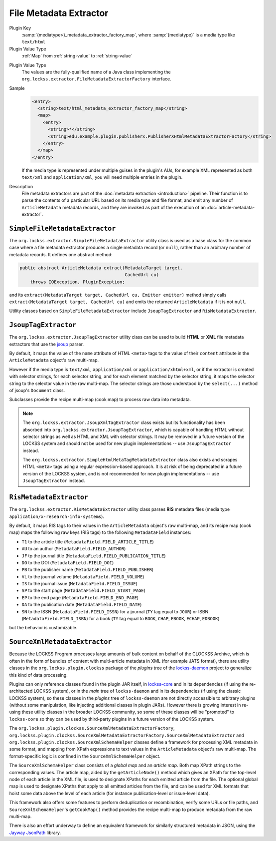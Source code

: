 =======================
File Metadata Extractor
=======================

Plugin Key
   :samp:`{mediatype>}_metadata_extractor_factory_map`, where :samp:`{mediatype}` is a media type like ``text/html``

Plugin Value Type
   :ref:`Map` from :ref:`string-value` to :ref:`string-value`

.. COMMENT FIXME what are the keys?

Plugin Value Type
   The values are the fully-qualified name of a Java class implementing the ``org.lockss.extractor.FileMetadataExtractorFactory`` interface.

Sample
   .. code-block:: xml

        <entry>
          <string>text/html_metadata_extractor_factory_map</string>
          <map>
            <entry>
              <string>*</string>
              <string>edu.example.plugin.publisherx.PublisherXHtmlMetadataExtractorFactory</string>
            </entry>
          </map>
        </entry>

   If the media type is represented under multiple guises in the plugin's AUs, for example XML represented as both ``text/xml`` and ``application/xml``, you will need multiple entries in the plugin.

Description
   File metadata extractors are part of the :doc:`metadata extraction <introduction>` pipeline. Their function is to parse the contents of a particular URL based on its media type and file format, and emit any number of ``ArticleMetadata`` metadata records, and they are invoked as part of the execution of an :doc:`article-metadata-extractor`.

-------------------------------
``SimpleFileMetadataExtractor``
-------------------------------

The ``org.lockss.extractor.SimpleFileMetadataExtractor`` utility class is used as a base class for the common case where a file metadata extractor produces a single metadata record (or ``null``), rather than an arbitrary number of metadata records. It defines one abstract method:

.. code-block:: java

     public abstract ArticleMetadata extract(MetadataTarget target,
                                             CachedUrl cu)
         throws IOException, PluginException;

and its ``extract(MetadataTarget target, CachedUrl cu, Emitter emitter)`` method simply calls ``extract(MetadataTarget target, CachedUrl cu)`` and emits the returned ``ArticleMetadata`` if it is not ``null``.

Utility classes based on ``SimpleFileMetadataExtractor`` include ``JsoupTagExtractor`` and ``RisMetadataExtractor``.

---------------------
``JsoupTagExtractor``
---------------------

The ``org.lockss.extractor.JsoupTagExtractor`` utility class can be used to build **HTML** or **XML** file metadata extractors that use the `jsoup <https://jsoup.org/>`_ parser.

By default, it maps the value of the ``name`` attribute of HTML ``<meta>`` tags to the value of their ``content`` attribute in the ``ArticleMetadata`` object's raw multi-map.

However if the media type is ``text/xml``, ``application/xml`` or ``application/xhtml+xml``, or if the extractor is created with selector strings, for each selector string, and for each element matched by the selector string, it maps the selector string to the selector value in the raw multi-map. The selector strings are those understood by the ``select(...)`` method of jsoup's ``Document`` class.

Subclasses provide the recipe multi-map (cook map) to process raw data into metadata.

.. note::

   The ``org.lockss.extractor.JsoupXmlTagExtractor`` class exists but its functionality has been absorbed into ``org.lockss.extractor.JsoupTagExtractor``, which is capable of handling HTML without selector strings as well as HTML and XML with selector strings. It may be removed in a future version of the LOCKSS system and should not be used for new plugin implementations -- use ``JsoupTagExtractor`` instead.

   The ``org.lockss.extractor.SimpleHtmlMetaTagMetadataExtractor`` class also exists and scrapes HTML ``<meta>`` tags using a regular expression-based approach. It is at risk of being deprecated in a future version of the LOCKSS system, and is not recommended for new plugin implementations -- use ``JsoupTagExtractor`` instead.

------------------------
``RisMetadataExtractor``
------------------------

The ``org.lockss.extractor.RisMetadataExtractor`` utility class parses **RIS** metadata files (media type ``application/x-research-info-systems``).

By default, it maps RIS tags to their values in the ``ArticleMetadata`` object's raw multi-map, and its recipe map (cook map) maps the following raw keys (RIS tags) to the following ``MetadataField`` instances:

*  ``T1`` to the article title (``MetadataField.FIELD_ARTICLE_TITLE``)

*  ``AU`` to an author (``MetadataField.FIELD_AUTHOR``)

*  ``JF`` tp the journal title (``MetadataField.FIELD_PUBLICATION_TITLE``)

*  ``DO`` to the DOI (``MetadataField.FIELD_DOI``)

*  ``PB`` to the publisher name (``MetadataField.FIELD_PUBLISHER``)

*  ``VL`` to the journal volume (``MetadataField.FIELD_VOLUME``)

*  ``IS`` to the journal issue (``MetadataField.FIELD_ISSUE``)

*  ``SP`` to the start page (``MetadataField.FIELD_START_PAGE``)

*  ``EP`` to the end page (``MetadataField.FIELD_END_PAGE``)

*  ``DA`` to the publication date (``MetadataField.FIELD_DATE``)

*  ``SN`` to the ISSN (``MetadataField.FIELD_ISSN``) for a journal (``TY`` tag equal to ``JOUR``) or ISBN (``MetadataField.FIELD_ISBN``) for a book (``TY`` tag equal to ``BOOK``, ``CHAP``, ``EBOOK``, ``ECHAP``, ``EDBOOK``)

but the behavior is customizable.

------------------------------
``SourceXmlMetadataExtractor``
------------------------------

Because the LOCKSS Program processes large amounts of bulk content on behalf of the CLOCKSS Archive, which is often in the form of bundles of content with multi-article metadata in XML (for example JATS format), there are utility classes in the ``org.lockss.plugin.clockss`` package of the *plugins* tree of the `lockss-daemon <https://github.com/lockss/lockss-daemon>`_ project to generalize this kind of data processing.

Plugins can only reference classes found in the plugin JAR itself, in `lockss-core <https://github.com/lockss/lockss-core>`_ and in its dependencies (if using the re-architected LOCKSS system), or in the *main* tree of ``lockss-daemon`` and in its dependencies (if using the classic LOCKSS system), so these classes in the *plugins* tree of ``lockss-daemon`` are not directly accessible to arbitrary plugins (without some manipulation, like injecting additional classes in plugin JARs). However there is growing interest in re-using these utility classes in the broader LOCKSS community, so some of these classes will be "promoted" to ``lockss-core`` so they can be used by third-party plugins in a future version of the LOCKSS system.

The ``org.lockss.plugin.clockss.SourceXmlMetadataExtractorFactory``, ``org.lockss.plugin.clockss.SourceXmlMetadataExtractorFactory.SourceXmlMetadataExtractor`` and ``org.lockss.plugin.clockss.SourceXmlSchemaHelper`` classes define a framework for processing XML metadata in some format, and mapping from XPath expressions to text values in the ``ArticleMetadata`` object's raw multi-map. The format-specific logic is confined in the ``SourceXmlSchemaHelper`` object.

The ``SourceXmlSchemaHelper`` class consists of a *global map* and an *article map*. Both map XPath strings to the corresponding values. The article map, aided by the ``getArticleNode()`` method which gives an XPath for the top-level node of each article in the XML file, is used to designate XPaths for each emitted article from the file. The optional global map is used to designate XPaths that apply to all emitted articles from the file, and can be used for XML formats that hoist some data above the level of each article (for instance publication-level or issue-level data).

This framework also offers some features to perform deduplication or recombination, verify some URLs or file paths, and ``SourceXmlSchemaHelper``'s ``getCookMap()`` method provides the recipe multi-map to produce metadata from the raw multi-map.

There is also an effort underway to define an equivalent framework for similarly structured metadata in JSON, using the `Jayway JsonPath <https://github.com/json-path/JsonPath>`_ library.
